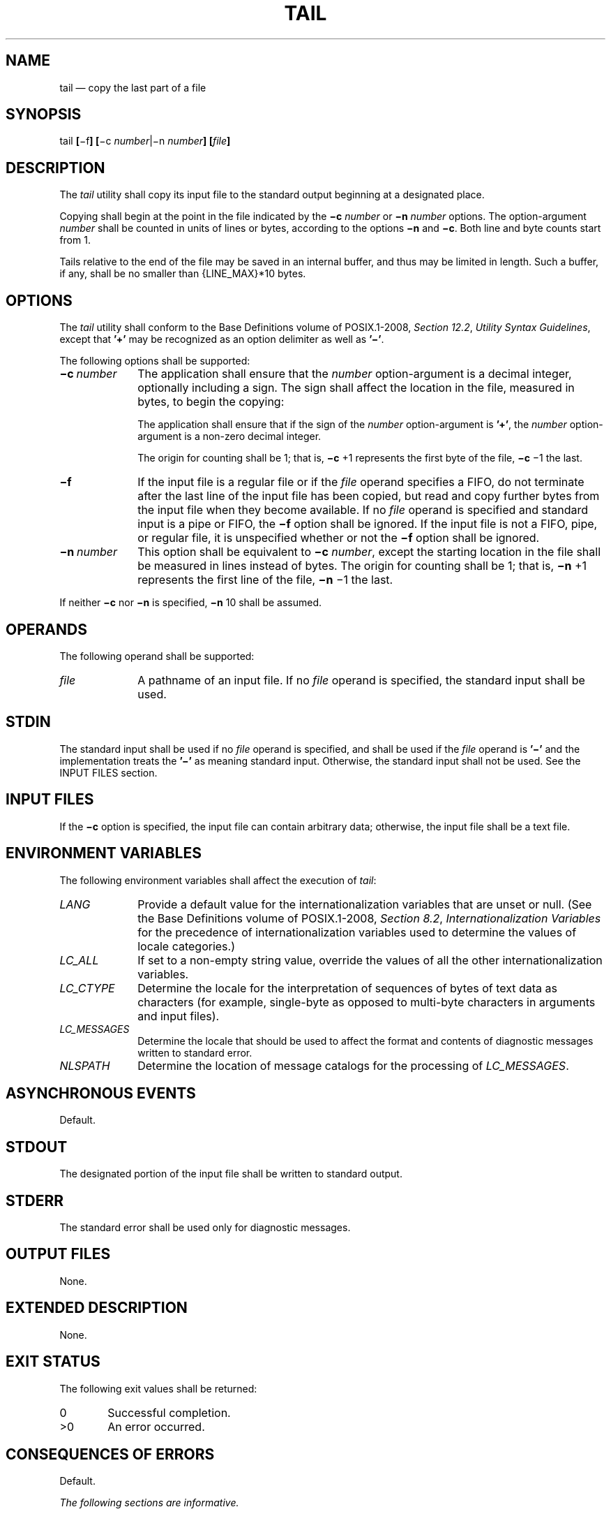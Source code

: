 '\" et
.TH TAIL "1" 2013 "IEEE/The Open Group" "POSIX Programmer's Manual"

.SH NAME
tail
\(em copy the last part of a file
.SH SYNOPSIS
.LP
.nf
tail \fB[\fR\(mif\fB] [\fR\(mic \fInumber\fR|\(min \fInumber\fB] [\fIfile\fB]\fR
.fi
.SH DESCRIPTION
The
.IR tail
utility shall copy its input file to the standard output beginning at a
designated place.
.P
Copying shall begin at the point in the file indicated by the
.BR \(mic
.IR number
or
.BR \(min
.IR number
options. The option-argument
.IR number
shall be counted in units of lines or bytes, according to the options
.BR \(min
and
.BR \(mic .
Both line and byte counts start from 1.
.P
Tails relative to the end of the file may be saved in an internal
buffer, and thus may be limited in length. Such a buffer, if any,
shall be no smaller than
{LINE_MAX}*10
bytes.
.SH OPTIONS
The
.IR tail
utility shall conform to the Base Definitions volume of POSIX.1\(hy2008,
.IR "Section 12.2" ", " "Utility Syntax Guidelines",
except that
.BR '\(pl' 
may be recognized as an option delimiter as well as
.BR '\(mi' .
.P
The following options shall be supported:
.IP "\fB\(mic\ \fInumber\fR" 10
The application shall ensure that the
.IR number
option-argument is a decimal integer, optionally including a sign.
The sign shall affect the location in the file, measured in bytes,
to begin the copying:
.TS
center tab(@) box;
cB | cB
cf5 | l.
Sign@Copying Starts
_
+@Relative to the beginning of the file.
\(mi@Relative to the end of the file.
\fInone\fP@Relative to the end of the file.
.TE
.RS 10 
.P
The application shall ensure that if the sign of the
.IR number
option-argument is
.BR '\(pl' ,
the
.IR number
option-argument is a non-zero decimal integer.
.P
The origin for counting shall be 1; that is,
.BR \(mic
+1 represents the first byte of the file,
.BR \(mic
\(mi1 the last.
.RE
.IP "\fB\(mif\fP" 10
If the input file is a regular file or if the
.IR file
operand specifies a FIFO, do not terminate after the last line of the
input file has been copied, but read and copy further bytes from the
input file when they become available. If no
.IR file
operand is specified and standard input is a pipe or FIFO, the
.BR \(mif
option shall be ignored. If the input file is not a FIFO, pipe, or
regular file, it is unspecified whether or not the
.BR \(mif
option shall be ignored.
.IP "\fB\(min\ \fInumber\fR" 10
This option shall be equivalent to
.BR \(mic
.IR number ,
except the starting location in the file shall be measured in lines
instead of bytes. The origin for counting shall be 1; that is,
.BR \(min
+1 represents the first line of the file,
.BR \(min
\(mi1 the last.
.P
If neither
.BR \(mic
nor
.BR \(min
is specified,
.BR \(min
10 shall be assumed.
.SH OPERANDS
The following operand shall be supported:
.IP "\fIfile\fR" 10
A pathname of an input file. If no
.IR file
operand is specified, the standard input shall be used.
.SH STDIN
The standard input shall be used if no
.IR file
operand is specified, and shall be used if the
.IR file
operand is
.BR '\(mi' 
and the implementation treats the
.BR '\(mi' 
as meaning standard input.
Otherwise, the standard input shall not be used.
See the INPUT FILES section.
.SH "INPUT FILES"
If the
.BR \(mic
option is specified, the input file can contain arbitrary data;
otherwise, the input file shall be a text file.
.SH "ENVIRONMENT VARIABLES"
The following environment variables shall affect the execution of
.IR tail :
.IP "\fILANG\fP" 10
Provide a default value for the internationalization variables that are
unset or null. (See the Base Definitions volume of POSIX.1\(hy2008,
.IR "Section 8.2" ", " "Internationalization Variables"
for the precedence of internationalization variables used to determine
the values of locale categories.)
.IP "\fILC_ALL\fP" 10
If set to a non-empty string value, override the values of all the
other internationalization variables.
.IP "\fILC_CTYPE\fP" 10
Determine the locale for the interpretation of sequences of bytes of
text data as characters (for example, single-byte as opposed to
multi-byte characters in arguments and input files).
.IP "\fILC_MESSAGES\fP" 10
.br
Determine the locale that should be used to affect the format and
contents of diagnostic messages written to standard error.
.IP "\fINLSPATH\fP" 10
Determine the location of message catalogs for the processing of
.IR LC_MESSAGES .
.SH "ASYNCHRONOUS EVENTS"
Default.
.SH STDOUT
The designated portion of the input file shall be written to standard
output.
.SH STDERR
The standard error shall be used only for diagnostic messages.
.SH "OUTPUT FILES"
None.
.SH "EXTENDED DESCRIPTION"
None.
.SH "EXIT STATUS"
The following exit values shall be returned:
.IP "\00" 6
Successful completion.
.IP >0 6
An error occurred.
.SH "CONSEQUENCES OF ERRORS"
Default.
.LP
.IR "The following sections are informative."
.SH "APPLICATION USAGE"
The
.BR \(mic
option should be used with caution when the input is a text file
containing multi-byte characters; it may produce output that does not
start on a character boundary.
.P
Although the input file to
.IR tail
can be any type, the results might not be what would be expected on
some character special device files or on file types not described by
the System Interfaces volume of POSIX.1\(hy2008. Since this volume of POSIX.1\(hy2008 does not specify the block size used when doing
input,
.IR tail
need not read all of the data from devices that only perform block
transfers.
.SH EXAMPLES
The
.BR \(mif
option can be used to monitor the growth of a file that is being
written by some other process. For example, the command:
.sp
.RS 4
.nf
\fB
tail \(mif fred
.fi \fR
.P
.RE
.P
prints the last ten lines of the file
.BR fred ,
followed by any lines that are appended to
.BR fred
between the time
.IR tail
is initiated and killed. As another example, the command:
.sp
.RS 4
.nf
\fB
tail \(mif \(mic 15 fred
.fi \fR
.P
.RE
.P
prints the last 15 bytes of the file
.BR fred ,
followed by any bytes that are appended to
.BR fred
between the time
.IR tail
is initiated and killed.
.SH RATIONALE
This version of
.IR tail
was created to allow conformance to the Utility Syntax Guidelines. The
historical
.BR \(mib
option was omitted because of the general non-portability of block-sized
units of text. The
.BR \(mic
option historically meant ``characters'', but this volume of POSIX.1\(hy2008 indicates
that it means ``bytes''. This was selected to allow reasonable
implementations when multi-byte characters are possible; it was not
named
.BR \(mib
to avoid confusion with the historical
.BR \(mib .
.P
The origin of counting both lines and bytes is 1, matching all
widespread historical implementations. Hence
.IR tail
.BR \(min
+0 is not conforming usage because it attempts to output line zero; but
note that
.IR tail
.BR \(min
0 does conform, and outputs nothing.
.P
Earlier versions of this standard allowed the following forms in the
SYNOPSIS:
.sp
.RS 4
.nf
\fB
tail \(mi\fB[\fRnumber\fB][\fRb|c|l\fB][\fRf\fB] [\fIfile\fB]\fR
tail \(pl\fB[\fRnumber\fB][\fRb|c|l\fB][\fRf\fB] [\fIfile\fB]\fR
.fi \fR
.P
.RE
.P
These forms are no longer specified by POSIX.1\(hy2008, but may be
present in some implementations.
.P
The restriction on the internal buffer is a compromise between the
historical System V implementation of 4\|096 bytes and the BSD 32\|768
bytes.
.P
The
.BR \(mif
option has been implemented as a loop that sleeps for 1 second and
copies any bytes that are available. This is sufficient, but if more
efficient methods of determining when new data are available are
developed, implementations are encouraged to use them.
.P
Historical documentation indicates that
.IR tail
ignores the
.BR \(mif
option if the input file is a pipe (pipe and FIFO on systems that
support FIFOs). On BSD-based systems, this has been true; on System
V-based systems, this was true when input was taken from standard
input, but it did not ignore the
.BR \(mif
flag if a FIFO was named as the
.IR file
operand. Since the
.BR \(mif
option is not useful on pipes and all historical implementations ignore
.BR \(mif
if no
.IR file
operand is specified and standard input is a pipe, this volume of POSIX.1\(hy2008 requires this
behavior. However, since the
.BR \(mif
option is useful on a FIFO, this volume of POSIX.1\(hy2008 also requires that
if a FIFO is named, the
.BR \(mif
option shall not be ignored. Earlier versions of this standard did
not state any requirement for the case where no
.IR file
operand is specified and standard input is a FIFO. The standard has
been updated to reflect current practice which is to treat this case
the same as a pipe on standard input.
Although historical behavior does not ignore the
.BR \(mif
option for other file types, this is unspecified so that
implementations are allowed to ignore the
.BR \(mif
option if it is known that the file cannot be extended.
.SH "FUTURE DIRECTIONS"
None.
.SH "SEE ALSO"
.IR "\fIhead\fR\^"
.P
The Base Definitions volume of POSIX.1\(hy2008,
.IR "Chapter 8" ", " "Environment Variables",
.IR "Section 12.2" ", " "Utility Syntax Guidelines"
.SH COPYRIGHT
Portions of this text are reprinted and reproduced in electronic form
from IEEE Std 1003.1, 2013 Edition, Standard for Information Technology
-- Portable Operating System Interface (POSIX), The Open Group Base
Specifications Issue 7, Copyright (C) 2013 by the Institute of
Electrical and Electronics Engineers, Inc and The Open Group.
(This is POSIX.1-2008 with the 2013 Technical Corrigendum 1 applied.) In the
event of any discrepancy between this version and the original IEEE and
The Open Group Standard, the original IEEE and The Open Group Standard
is the referee document. The original Standard can be obtained online at
http://www.unix.org/online.html .

Any typographical or formatting errors that appear
in this page are most likely
to have been introduced during the conversion of the source files to
man page format. To report such errors, see
https://www.kernel.org/doc/man-pages/reporting_bugs.html .
